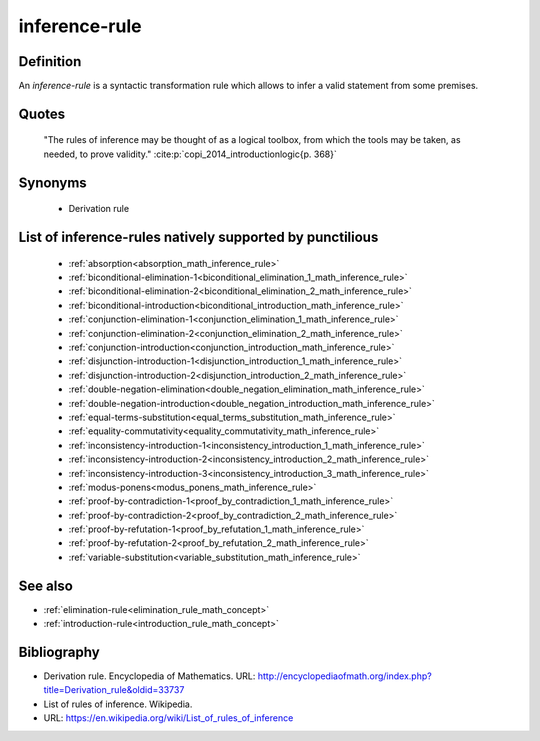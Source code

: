 .. _inference_rule_math_concept:

.. role:: python(code)
    :language: py

.. tags:: inference-rule

inference-rule
==============

Definition
----------

An *inference-rule* is a syntactic transformation rule which allows to infer a valid statement
from some premises.

Quotes
------

    "The rules of inference may be thought of as a logical toolbox, from which the tools may be taken, as needed, to prove validity."
    :cite:p:`copi_2014_introductionlogic{p. 368}`

Synonyms
--------

  * Derivation rule

List of inference-rules natively supported by punctilious
------------------------------------------------------------

   * :ref:`absorption<absorption_math_inference_rule>`
   * :ref:`biconditional-elimination-1<biconditional_elimination_1_math_inference_rule>`
   * :ref:`biconditional-elimination-2<biconditional_elimination_2_math_inference_rule>`
   * :ref:`biconditional-introduction<biconditional_introduction_math_inference_rule>`
   * :ref:`conjunction-elimination-1<conjunction_elimination_1_math_inference_rule>`
   * :ref:`conjunction-elimination-2<conjunction_elimination_2_math_inference_rule>`
   * :ref:`conjunction-introduction<conjunction_introduction_math_inference_rule>`
   * :ref:`disjunction-introduction-1<disjunction_introduction_1_math_inference_rule>`
   * :ref:`disjunction-introduction-2<disjunction_introduction_2_math_inference_rule>`
   * :ref:`double-negation-elimination<double_negation_elimination_math_inference_rule>`
   * :ref:`double-negation-introduction<double_negation_introduction_math_inference_rule>`
   * :ref:`equal-terms-substitution<equal_terms_substitution_math_inference_rule>`
   * :ref:`equality-commutativity<equality_commutativity_math_inference_rule>`
   * :ref:`inconsistency-introduction-1<inconsistency_introduction_1_math_inference_rule>`
   * :ref:`inconsistency-introduction-2<inconsistency_introduction_2_math_inference_rule>`
   * :ref:`inconsistency-introduction-3<inconsistency_introduction_3_math_inference_rule>`
   * :ref:`modus-ponens<modus_ponens_math_inference_rule>`
   * :ref:`proof-by-contradiction-1<proof_by_contradiction_1_math_inference_rule>`
   * :ref:`proof-by-contradiction-2<proof_by_contradiction_2_math_inference_rule>`
   * :ref:`proof-by-refutation-1<proof_by_refutation_1_math_inference_rule>`
   * :ref:`proof-by-refutation-2<proof_by_refutation_2_math_inference_rule>`
   * :ref:`variable-substitution<variable_substitution_math_inference_rule>`


See also
--------

* :ref:`elimination-rule<elimination_rule_math_concept>`
* :ref:`introduction-rule<introduction_rule_math_concept>`

Bibliography
------------

* Derivation rule. Encyclopedia of Mathematics.
  URL: http://encyclopediaofmath.org/index.php?title=Derivation_rule&oldid=33737
* List of rules of inference. Wikipedia.
* URL: https://en.wikipedia.org/wiki/List_of_rules_of_inference
